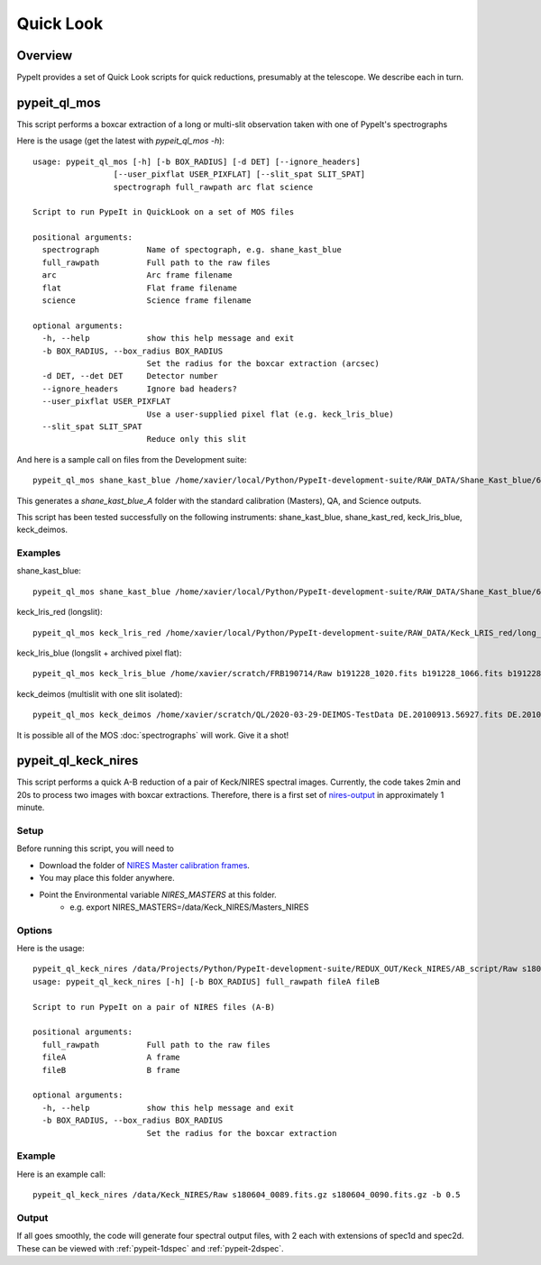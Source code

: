 **********
Quick Look
**********

Overview
========

PypeIt provides a set of Quick Look scripts for
quick reductions, presumably at the telescope.
We describe each in turn.

.. _pypeit-ql-mos:

pypeit_ql_mos
=============

This script performs a boxcar extraction of a long
or multi-slit observation taken with one of PypeIt's
spectrographs

Here is the usage (get the latest with *pypeit_ql_mos -h*)::

    usage: pypeit_ql_mos [-h] [-b BOX_RADIUS] [-d DET] [--ignore_headers]
                     [--user_pixflat USER_PIXFLAT] [--slit_spat SLIT_SPAT]
                     spectrograph full_rawpath arc flat science

    Script to run PypeIt in QuickLook on a set of MOS files

    positional arguments:
      spectrograph          Name of spectograph, e.g. shane_kast_blue
      full_rawpath          Full path to the raw files
      arc                   Arc frame filename
      flat                  Flat frame filename
      science               Science frame filename

    optional arguments:
      -h, --help            show this help message and exit
      -b BOX_RADIUS, --box_radius BOX_RADIUS
                            Set the radius for the boxcar extraction (arcsec)
      -d DET, --det DET     Detector number
      --ignore_headers      Ignore bad headers?
      --user_pixflat USER_PIXFLAT
                            Use a user-supplied pixel flat (e.g. keck_lris_blue)
      --slit_spat SLIT_SPAT
                            Reduce only this slit


And here is a sample call on files from the Development suite::

    pypeit_ql_mos shane_kast_blue /home/xavier/local/Python/PypeIt-development-suite/RAW_DATA/Shane_Kast_blue/600_4310_d55 b1.fits.gz b10.fits.gz b27.fits.gz

This generates a `shane_kast_blue_A` folder with the standard
calibration (Masters), QA, and Science outputs.

This script has been tested successfully on the following instruments:
shane_kast_blue, shane_kast_red, keck_lris_blue, keck_deimos.

Examples
++++++++

shane_kast_blue::

    pypeit_ql_mos shane_kast_blue /home/xavier/local/Python/PypeIt-development-suite/RAW_DATA/Shane_Kast_blue/600_4310_d55 b1.fits.gz b10.fits.gz b27.fits.gz

keck_lris_red (longslit)::

    pypeit_ql_mos keck_lris_red /home/xavier/local/Python/PypeIt-development-suite/RAW_DATA/Keck_LRIS_red/long_600_7500_d560 LR.20160216.05709.fits.gz LR.20160216.13991.fits.gz LR.20160216.40478.fits.gz --det 2 --ignore_headers

keck_lris_blue (longslit + archived pixel flat)::

    pypeit_ql_mos keck_lris_blue /home/xavier/scratch/FRB190714/Raw b191228_1020.fits b191228_1066.fits b191228_1051.fits --det 2 --user_pixflat=/home/xavier/local/Python/PypeIt-development-suite//CALIBS/PYPEIT_LRISb_pixflat_B600_2x2_17sep2009.fits.gz

keck_deimos (multislit with one slit isolated)::

    pypeit_ql_mos keck_deimos /home/xavier/scratch/QL/2020-03-29-DEIMOS-TestData DE.20100913.56927.fits DE.20100913.57161.fits DE.20100913.22358.fits -d 7 --slit_spat 1132

It is possible all of the MOS :doc:`spectrographs` will work.
Give it a shot!

pypeit_ql_keck_nires
====================

This script performs a quick A-B reduction of a pair of
Keck/NIRES spectral images.  Currently, the code takes
2min and 20s to process two images with boxcar extractions.
Therefore, there is a first set of nires-output_ in
approximately 1 minute.

Setup
+++++

Before running this script, you will need to

- Download the folder of `NIRES Master calibration frames <https://drive.google.com/open?id=1_m3Y9xz2jEiTsWjVqej6UgARyTlApLGy>`_.
- You may place this folder anywhere.
- Point the Environmental variable *NIRES_MASTERS* at this folder.
   - e.g. export NIRES_MASTERS=/data/Keck_NIRES/Masters_NIRES

Options
+++++++

Here is the usage::

    pypeit_ql_keck_nires /data/Projects/Python/PypeIt-development-suite/REDUX_OUT/Keck_NIRES/AB_script/Raw s180604_0089.fits.gz s180604_0090.fits.gz -b 0.5 -h
    usage: pypeit_ql_keck_nires [-h] [-b BOX_RADIUS] full_rawpath fileA fileB

    Script to run PypeIt on a pair of NIRES files (A-B)

    positional arguments:
      full_rawpath          Full path to the raw files
      fileA                 A frame
      fileB                 B frame

    optional arguments:
      -h, --help            show this help message and exit
      -b BOX_RADIUS, --box_radius BOX_RADIUS
                            Set the radius for the boxcar extraction


Example
+++++++

Here is an example call::

    pypeit_ql_keck_nires /data/Keck_NIRES/Raw s180604_0089.fits.gz s180604_0090.fits.gz -b 0.5

.. _nires-output:

Output
++++++

If all goes smoothly, the code will generate four spectral
output files, with 2 each with extensions of spec1d and
spec2d.  These can be viewed with :ref:`pypeit-1dspec`
and :ref:`pypeit-2dspec`.
